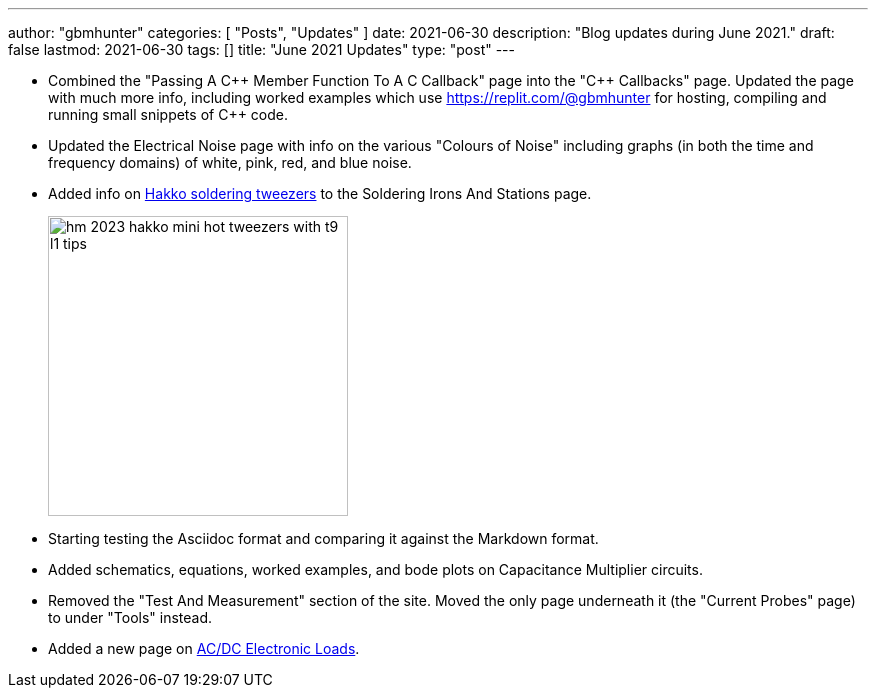 ---
author: "gbmhunter"
categories: [ "Posts", "Updates" ]
date: 2021-06-30
description: "Blog updates during June 2021."
draft: false
lastmod: 2021-06-30
tags: []
title: "June 2021 Updates"
type: "post"
---

* Combined the "Passing A C{plus}{plus} Member Function To A C Callback" page into the "C{plus}{plus} Callbacks" page. Updated the page with much more info, including worked examples which use https://replit.com/@gbmhunter for hosting, compiling and running small snippets of C++ code.

* Updated the Electrical Noise page with info on the various "Colours of Noise" including graphs (in both the time and frequency domains) of white, pink, red, and blue noise.

* Added info on link:/electronics/tools/soldering-irons-and-stations/#hakko-fm203-15[Hakko soldering tweezers] to the Soldering Irons And Stations page.
+
image::/electronics/tools/soldering-irons-and-stations/hm-2023-hakko-mini-hot-tweezers-with-t9-l1-tips.jpg[width=300]    

* Starting testing the Asciidoc format and comparing it against the Markdown format.

* Added schematics, equations, worked examples, and bode plots on Capacitance Multiplier circuits.

* Removed the "Test And Measurement" section of the site. Moved the only page underneath it (the "Current Probes" page) to under "Tools" instead.

* Added a new page on link:/electronics/tools/ac-dc-electronic-loads[AC/DC Electronic Loads].